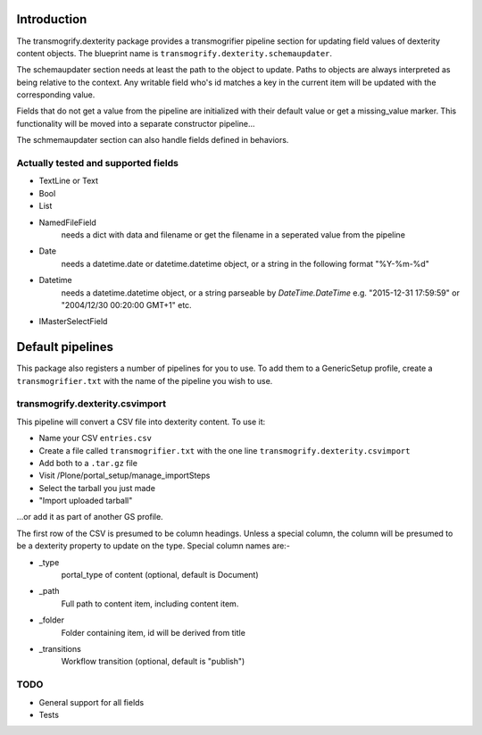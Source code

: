 Introduction
============

The transmogrify.dexterity package provides a transmogrifier pipeline section
for updating field values of dexterity content objects. The blueprint name is
``transmogrify.dexterity.schemaupdater``.

The schemaupdater section needs at least the path to the object to update.
Paths to objects are always interpreted as being relative to the context. Any
writable field who's id matches a key in the current item will be updated with
the corresponding value.

Fields that do not get a value from the pipeline are initialized with their
default value or get a missing_value marker.
This functionality will be moved into a separate constructor pipeline...

The schmemaupdater section can also handle fields defined in behaviors.


Actually tested and supported fields
------------------------------------

- TextLine or Text

- Bool

- List

- NamedFileField
    needs a dict with data and filename or get the filename in a seperated
    value from the pipeline

- Date
    needs a datetime.date or datetime.datetime object, or a string in the
    following format "%Y-%m-%d"

- Datetime
    needs a datetime.datetime object, or a string parseable by
    `DateTime.DateTime` e.g. "2015-12-31 17:59:59"
    or "2004/12/30 00:20:00 GMT+1" etc.

- IMasterSelectField


Default pipelines
=================

This package also registers a number of pipelines for you to use. To add them
to a GenericSetup profile, create a ``transmogrifier.txt`` with the name of the
pipeline you wish to use.


transmogrify.dexterity.csvimport
--------------------------------

This pipeline will convert a CSV file into dexterity content. To use it:

* Name your CSV ``entries.csv``

* Create a file called ``transmogrifier.txt`` with the one line
  ``transmogrify.dexterity.csvimport``

* Add both to a ``.tar.gz`` file

* Visit /Plone/portal_setup/manage_importSteps

* Select the tarball you just made

* "Import uploaded tarball"

...or add it as part of another GS profile.

The first row of the CSV is presumed to be column headings. Unless a special
column, the column will be presumed to be a dexterity property to update on the
type. Special column names are:-

- _type
    portal_type of content (optional, default is Document)

- _path
    Full path to content item, including content item.

- _folder
    Folder containing item, id will be derived from title

- _transitions
    Workflow transition (optional, default is "publish")


TODO
----

- General support for all fields
- Tests
